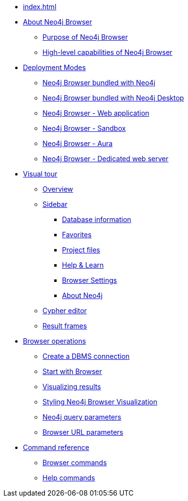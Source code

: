 * xref:index.adoc[]
* xref:about-browser.adoc[About Neo4j Browser]
** xref:about-browser.adoc#browser-purpose[Purpose of Neo4j Browser]
** xref:about-browser.adoc#browser-capabilities[High-level capabilities of Neo4j Browser]

* xref:deployment-modes.adoc[Deployment Modes]
** xref:deployment-modes.adoc#bundled-neo4j[Neo4j Browser bundled with Neo4j]
** xref:deployment-modes.adoc#bundled-neo4j[Neo4j Browser bundled with Neo4j Desktop]
** xref:deployment-modes.adoc#web-application[Neo4j Browser - Web application]
** xref:deployment-modes.adoc#sandbox[Neo4j Browser - Sandbox]
** xref:deployment-modes.adoc#aura[Neo4j Browser - Aura]
** xref:deployment-modes.adoc#web-server[Neo4j Browser - Dedicated web server]

* xref:visual-tour.adoc[Visual tour]
** xref:visual-tour.adoc#overview[Overview]
** xref:visual-tour.adoc#sidebar[Sidebar]
*** xref:visual-tour.adoc#database-info[Database information]
*** xref:visual-tour.adoc#favorites[Favorites]
*** xref:visual-tour.adoc#project[Project files]
*** xref:visual-tour.adoc#help-learn[Help & Learn]
*** xref:visual-tour.adoc#settings[Browser Settings]
*** xref:visual-tour.adoc#about-neo4j[About Neo4j]
** xref:visual-tour.adoc#editor[Cypher editor]
** xref:visual-tour.adoc#frames[Result frames]

* xref:operations.adoc[Browser operations]
** xref:operations.adoc#create-dbms-connection[Create a DBMS connection]
** xref:operations.adoc#start-browser[Start with Browser]
** xref:operations.adoc#results[Visualizing results]
** xref:operations.adoc#styling[Styling Neo4j Browser Visualization]
** xref:operations.adoc#query-parameters[Neo4j query parameters]
** xref:operations.adoc#url-parameters[Browser URL parameters]

* xref:reference-commands.adoc[Command reference]
** xref:reference-commands.adoc#browser-commands[Browser commands]
** xref:reference-commands.adoc#help-commands[Help commands]
